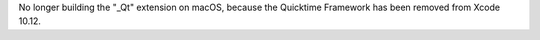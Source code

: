 No longer building the "_Qt" extension on macOS, because the Quicktime
Framework has been removed from Xcode 10.12.
